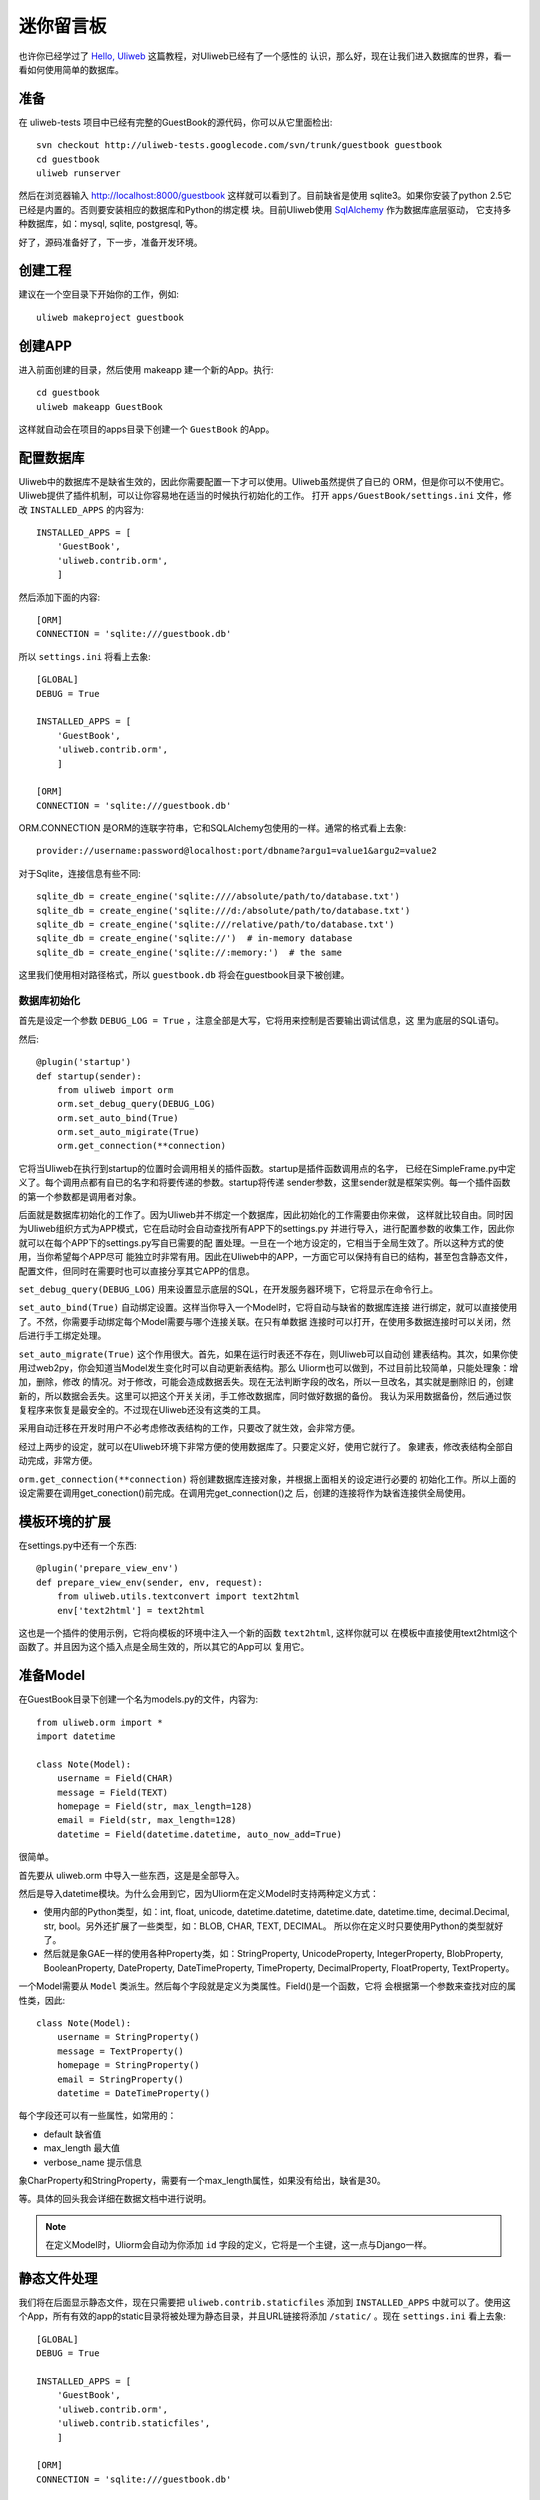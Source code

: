 =============
迷你留言板
=============

也许你已经学过了 `Hello, Uliweb <hello_uliweb>`_ 这篇教程，对Uliweb已经有了一个感性的
认识，那么好，现在让我们进入数据库的世界，看一看如何使用简单的数据库。

准备
------

在 uliweb-tests 项目中已经有完整的GuestBook的源代码，你可以从它里面检出::

    svn checkout http://uliweb-tests.googlecode.com/svn/trunk/guestbook guestbook
    cd guestbook
    uliweb runserver
    
然后在浏览器输入 http://localhost:8000/guestbook 这样就可以看到了。目前缺省是使用
sqlite3。如果你安装了python 2.5它已经是内置的。否则要安装相应的数据库和Python的绑定模
块。目前Uliweb使用 `SqlAlchemy <http://www.sqlalchemy.org>`_ 作为数据库底层驱动，
它支持多种数据库，如：mysql, sqlite, postgresql, 等。

好了，源码准备好了，下一步，准备开发环境。

创建工程
-----------

建议在一个空目录下开始你的工作，例如::

    uliweb makeproject guestbook

创建APP
-----------

进入前面创建的目录，然后使用 makeapp 建一个新的App。执行::

    cd guestbook
    uliweb makeapp GuestBook
    
这样就自动会在项目的apps目录下创建一个 ``GuestBook`` 的App。

配置数据库
------------

Uliweb中的数据库不是缺省生效的，因此你需要配置一下才可以使用。Uliweb虽然提供了自已的
ORM，但是你可以不使用它。Uliweb提供了插件机制，可以让你容易地在适当的时候执行初始化的工作。
打开 ``apps/GuestBook/settings.ini`` 文件，修改 ``INSTALLED_APPS`` 的内容为::

    INSTALLED_APPS = [
        'GuestBook',
        'uliweb.contrib.orm',
        ]

然后添加下面的内容::

    [ORM]
    CONNECTION = 'sqlite:///guestbook.db'

所以 ``settings.ini`` 将看上去象::

    [GLOBAL]
    DEBUG = True
    
    INSTALLED_APPS = [
        'GuestBook',
        'uliweb.contrib.orm',
        ]
    
    [ORM]
    CONNECTION = 'sqlite:///guestbook.db'
    
ORM.CONNECTION 是ORM的连联字符串，它和SQLAlchemy包使用的一样。通常的格式看上去象::

    provider://username:password@localhost:port/dbname?argu1=value1&argu2=value2

对于Sqlite，连接信息有些不同::
    
    sqlite_db = create_engine('sqlite:////absolute/path/to/database.txt')
    sqlite_db = create_engine('sqlite:///d:/absolute/path/to/database.txt')
    sqlite_db = create_engine('sqlite:///relative/path/to/database.txt')
    sqlite_db = create_engine('sqlite://')  # in-memory database
    sqlite_db = create_engine('sqlite://:memory:')  # the same
    
这里我们使用相对路径格式，所以 ``guestbook.db`` 将会在guestbook目录下被创建。

数据库初始化
~~~~~~~~~~~~

首先是设定一个参数 ``DEBUG_LOG = True`` ，注意全部是大写，它将用来控制是否要输出调试信息，这
里为底层的SQL语句。

然后::

    @plugin('startup')
    def startup(sender):
        from uliweb import orm
        orm.set_debug_query(DEBUG_LOG)
        orm.set_auto_bind(True)
        orm.set_auto_migirate(True)
        orm.get_connection(**connection)

它将当Uliweb在执行到startup的位置时会调用相关的插件函数。startup是插件函数调用点的名字，
已经在SimpleFrame.py中定义了。每个调用点都有自已的名字和将要传递的参数。startup将传递
sender参数，这里sender就是框架实例。每一个插件函数的第一个参数都是调用者对象。

后面就是数据库初始化的工作了。因为Uliweb并不绑定一个数据库，因此初始化的工作需要由你来做，
这样就比较自由。同时因为Uliweb组织方式为APP模式，它在启动时会自动查找所有APP下的settings.py
并进行导入，进行配置参数的收集工作，因此你就可以在每个APP下的settings.py写自已需要的配
置处理。一旦在一个地方设定的，它相当于全局生效了。所以这种方式的使用，当你希望每个APP尽可
能独立时非常有用。因此在Uliweb中的APP，一方面它可以保持有自已的结构，甚至包含静态文件，
配置文件，但同时在需要时也可以直接分享其它APP的信息。

``set_debug_query(DEBUG_LOG)`` 用来设置显示底层的SQL，在开发服务器环境下，它将显示在命令行上。

``set_auto_bind(True)`` 自动绑定设置。这样当你导入一个Model时，它将自动与缺省的数据库连接
进行绑定，就可以直接使用了。不然，你需要手动绑定每个Model需要与哪个连接关联。在只有单数据
连接时可以打开，在使用多数据连接时可以关闭，然后进行手工绑定处理。

``set_auto_migrate(True)`` 这个作用很大。首先，如果在运行时表还不存在，则Uliweb可以自动创
建表结构。其次，如果你使用过web2py，你会知道当Model发生变化时可以自动更新表结构。那么
Uliorm也可以做到，不过目前比较简单，只能处理象：增加，删除，修改
的情况。对于修改，可能会造成数据丢失。现在无法判断字段的改名，所以一旦改名，其实就是删除旧
的，创建新的，所以数据会丢失。这里可以把这个开关关闭，手工修改数据库，同时做好数据的备份。
我认为采用数据备份，然后通过恢复程序来恢复是最安全的。不过现在Uliweb还没有这类的工具。

采用自动迁移在开发时用户不必考虑修改表结构的工作，只要改了就生效，会非常方便。

经过上两步的设定，就可以在Uliweb环境下非常方便的使用数据库了。只要定义好，使用它就行了。
象建表，修改表结构全部自动完成，非常方便。

``orm.get_connection(**connection)`` 将创建数据库连接对象，并根据上面相关的设定进行必要的
初始化工作。所以上面的设定需要在调用get_conection()前完成。在调用完get_connection()之
后，创建的连接将作为缺省连接供全局使用。

模板环境的扩展
----------------

在settings.py中还有一个东西::

    @plugin('prepare_view_env')
    def prepare_view_env(sender, env, request):
        from uliweb.utils.textconvert import text2html
        env['text2html'] = text2html

这也是一个插件的使用示例，它将向模板的环境中注入一个新的函数 ``text2html``, 这样你就可以
在模板中直接使用text2html这个函数了。并且因为这个插入点是全局生效的，所以其它的App可以
复用它。

准备Model
-----------

在GuestBook目录下创建一个名为models.py的文件，内容为::

    from uliweb.orm import *
    import datetime
    
    class Note(Model):
        username = Field(CHAR)
        message = Field(TEXT)
        homepage = Field(str, max_length=128)
        email = Field(str, max_length=128)
        datetime = Field(datetime.datetime, auto_now_add=True)
        
很简单。

首先要从 uliweb.orm 中导入一些东西，这是是全部导入。

然后是导入datetime模块。为什么会用到它，因为Uliorm在定义Model时支持两种定义方式：

* 使用内部的Python类型，如：int, float, unicode, datetime.datetime, datetime.date,
  datetime.time, decimal.Decimal, str, bool。另外还扩展了一些类型，如：BLOB, CHAR, TEXT, DECIMAL。
  所以你在定义时只要使用Python的类型就好了。
* 然后就是象GAE一样的使用各种Property类，如：StringProperty, UnicodeProperty,
  IntegerProperty, BlobProperty, BooleanProperty, DateProperty, DateTimeProperty,
  TimeProperty, DecimalProperty, FloatProperty, TextProperty。

一个Model需要从 ``Model`` 类派生。然后每个字段就是定义为类属性。Field()是一个函数，它将
会根据第一个参数来查找对应的属性类，因此::

    class Note(Model):
        username = StringProperty()
        message = TextProperty()
        homepage = StringProperty()
        email = StringProperty()
        datetime = DateTimeProperty()
        
每个字段还可以有一些属性，如常用的：

* default 缺省值
* max_length 最大值
* verbose_name 提示信息

象CharProperty和StringProperty，需要有一个max_length属性，如果没有给出，缺省是30。

等。具体的回头我会详细在数据文档中进行说明。

.. note::

    在定义Model时，Uliorm会自动为你添加 ``id`` 字段的定义，它将是一个主键，这一点与Django一样。
    
静态文件处理
--------------

我们将在后面显示静态文件，现在只需要把 ``uliweb.contrib.staticfiles`` 添加到 ``INSTALLED_APPS``
中就可以了。使用这个App，所有有效的app的static目录将被处理为静态目录，并且URL链接将添加 
``/static/`` 。现在 ``settings.ini`` 看上去象::

    [GLOBAL]
    DEBUG = True
    
    INSTALLED_APPS = [
        'GuestBook',
        'uliweb.contrib.orm',
        'uliweb.contrib.staticfiles',
        ]
    
    [ORM]
    CONNECTION = 'sqlite:///guestbook.db'
    
显示留言
-----------------------

增加guestbook()的View方法
~~~~~~~~~~~~~~~~~~~~~~~~~~

打开GuestBook下的views.py文件，加入显示留言的处理代码::

    @expose('/guestbook')
    def guestbook():
        from models import Note
        from sqlalchemy import desc
        
        notes = Note.filter(order_by=[desc(Note.c.datetime)])
        return locals()

先定义url为 ``/guestbook`` 。

然后是guestbook()函数的定义。我们先导入Note类，然后通过它的类方法filter进行数据库的查
询。为了按时间倒序显示，我在filter中对 ``order_by`` 定义了降序排序，这里是SqlAlchemy的查询
语法。这个条件的意思就是对 ``datetime`` 字段进行倒序处理。

以下是一些简单的用法::

    notes = Note.filter()               #全部记录，不带条件
    note = Note.get(3)                  #获取id值为3的记录
    note = Note.get(Note.c.username=='limodou') #获取username为limodou的记录
    
然后我们返回locals()，让模板来使用它。

.. note::

    在Uliweb中每个访问的URL与View之间要通过定义来实现，如使用expose。它需要一个URL的
    参数，然后在运行时，会把这个URL与所修饰的View方法进行对应，View方法将转化为：
    
        appname.viewmodule.functioname
        
    的形式。它将是一个字符串。然后同时Uliweb还提供了一个反向函数url_for，它将用来根据
    View方法的字符串形式和对应的参数来反向生成URL，可以用来生成链接，在后面的模板中我
    们将看到。

定义guestbook.html模板
~~~~~~~~~~~~~~~~~~~~~~~~

在GuestBook/templates目录下创建与View方法同名的模板，后缀为.html。在guestbook.html中
添加如下内容::

    {{extend "base.html"}}
    <h1>Uliweb Guest Book</h1>
    <h2><a href="{{=url_for('%s.views.new_comment' % request.appname)}}">New Comment</a></h2>
    {{for n in notes:}}
    <div class="message">
    <h3><a href="{{= url_for('%s.views.del_comment' % request.appname, id=n.id) }}">
    <img src="{{= url_for('%s.views.static' % request.appname, filename='delete.gif') }}"/>
    </a> {{=n.username}} at {{=n.datetime.strftime('%Y/%m/%d %H:%M:%S')}} say:</h3>
    <p>{{<<text2html(n.message)}}</p>
    </div>
    {{pass}}
    
    
第一行将从base.html模板进行继承。这里不想多说，只是要注意在base.html中有一个{{include}}
的定义，它表示子模板要插入的位置。你可以从Uliweb的源码中将base.html拷贝到你的目录下。

h2 标签将显示一个链接，它将用来调用添加留言的view函数。注意模板没有将显示与添加的
Form代码写在一起，因为那样代码比较多，同且如果用户输入出错，将再次显示所有的留言(因为这里
没有考虑分页)，这样处理比较慢，所以分成不同的处理了。

``{{for}}`` 是一个循环。记住Uliweb使用的是web2py的模板，不过进行了改造。所有在{{}}中的代码
可以是任意的Python代码，所以要注意符合Python的语法。因此后面的':'是不能省的。Uliweb的模
板允许你将代码都写在{{}}中，但对于HTML代码因为不是Python代码，要使用 ``out.write(htmlcode)`` 
这种代码来输出。也可以将Python代码写在{{}}中，而HTML代码放在括号外面，就象上面所做的。

在循环中对notes变量进行处理，然后显示一个删除的图形链接，用户信息和用户留言。

看到 ``{{<<text2html(n.message)}}`` 了吗？它使用了我们在settings.py中定义的text2html函
数对文本进行格式化处理。

``{{pass}}`` 是必须的。在Uliweb模板中，不需要考虑缩近，但是需要在块语句结束时添加pass，表示缩
近结果。这样相当于把Python对缩近的严格要求进行了转换，非常方便。

好，在经过上面的工作后，显示留言的工作就完成了。但是目前还不能添加留言，下一步就让我们看如
何添加留言。

.. note::

    因为在base.html中和guestbook.html用到了一些css和图形文件，因此你可以从Uliweb的
    GuestBook/static目录下将全部文件拷贝到你的目录下。
    
增加留言
----------

增加new_comment()的View方法
~~~~~~~~~~~~~~~~~~~~~~~~~~~~~~

在前面的模板中我们定义了增加留言的链接::

    <a href="{{=url_for('%s.views.new_comment' % request.appname)}}">New Comment</a>
    
可以看出，我们使用了url_for来生成反向的链接。关于url_for在前面已经讲了，这里要注意的就是
函数名为new_comment，因此我们需要在views.py中生成这样的一个方法。

打开views.py，加入以下代码::

    @expose('/guestbook/new_comment')
    def new_comment():
        from models import Note
        from forms import NoteForm
        import datetime
        
        form = NoteForm()
        if request.method == 'GET':
            return {'form':form.html(), 'message':''}
        elif request.method == 'POST':
            flag, data = form.validate(request.params)
            if flag:
                n = Note(**data)
                n.put()
                return redirect(url_for('%s.views.guestbook' % request.appname))
            else:
                message = "There is something wrong! Please fix them."
                return {'form':form.html(request.params, data, py=False), 'message':message}

可以看到链接是 ``/guestbook/new_comment`` 。

首先我们导入了一些类，包括Note这个Model。那么NoteForm是什么呢？它是用来生成录入Form的
对象，并且可以用来对数据进行校验。一会儿会对它进行介绍。

然后创建form对象。

再根据request.method是GET还是POST来执行不同的操作。对于GET将显示一个空Form，对于POST
表示用户提交了数据，要进行处理。使用GET和POST可以在同一个链接下处理不同的动作，这是一种
约定，一般中读操作使用GET，写或修改操作使用POST。

在request.method为GET时，我们只是返回空的form对象和一个空的message变量。form.html()可
以返回一个空的HTML表单代码。而message将用来提示出错的信息。

在request.method为POST时， 首先调用 ``form.validate(request.params)`` 对数据进行校验。
它将返回一个二元的tuple。第一个参数表示成功还是出错，第二个为成功时将转换为Python格式后
的数据，失败时为出错信息。

当flag为True时，进行成功处理。一会我们可以看到在表单中并没有datetime字段，因此这里我们
手工添加一个值，表示留言提交的时间。然后通过 ``n = Note(**data)`` 来生成Note记录，但这里并没有提
交到数据库中，因此再执行一个 ``n.put()`` 来保存记录到数据库中。使用 ``n.save()`` 也可以。

然后执行完毕后，调用 ``return redirect`` 进行页面的跳转，跳回留言板的首页。这里又使用了url_for来反
向生成链接。
    
当flag为False时，进行出错处理。这里我们向message中填入了出错提示，然后通过
``form.html(request.params, data, py=False)`` 来生成带出错信息的表单。这里data为出错
信息。 ``py=False`` 是表示在使用数据时不进行Python数据转换。因为Form在校验数据之后会根据
你所定义的数据类型，将上传的数据转换为Python的内部数据，如：int, float之类的。但是当出错
时，不存在转换后的Python数据，因此不能做这种转换，这时要使用 ``py=False`` 参数。如果data
是校验成功的数据，你想通过表单显示出来，可以直接使用 ``form.html(data)`` 就可以了。

定义录入表单
~~~~~~~~~~~~~

为了与后台进行交互，让用户可以通过浏览器进行数据录入，需要使用HTML的form系列元素来定义
录入元素。对于有经验的Web开发者可以直接手写HTML代码，但是对于初学者很麻烦。并且你还要考虑
出错处理，数据格式转换的处理。因此许多框架都提供了生成表单的工具，Uliweb也不例外。Form模
块就是干这个用的。

在GuestBook目录下创建forms.py文件，然后添加以下代码::

    from uliweb.core import Form
    
    Form.Form.layout_class = Form.CSSLayout
    
    class NoteForm(Form.Form):
        message = Form.TextAreaField(label='Message:', required=True)
        username = Form.TextField(label='Username:', required=True)
        homepage = Form.TextField(label='Homepage:')
        email = Form.TextField(label='Email:')

首先导入Form模块，然后设定Form类使用css布局。目前Uliweb的Form提供两种布局，一种是使用
table元素生成的，另一种是使用div元素生成的。table布局是缺省的。

接着就是创建NoteForm元素了。这里我定义了4个字段，每个字段对应一种类型。象TextAreaField
表示多行的文本编辑，TextField表示单行文本，你还可以使用象：HiddenField, SelectField,
FileField, IntField, PasswordField, RadioSelectField等字段类型。目前Form的定义方式
与Uliorm的不太一致，因为Form创建的时间更早，以后也可以考虑写一个统一的Field来进行一致性
的处理。

也许你看到了，这其中有一些是带有类型的，如IntField，那么它将会转换为对应的Python数据类
型，同时当生成HTML代码时再转换回字符串。

每个Field类型可以定义若干的参数，如：

* label 用来显示一个标签
* required 用来校验是否输入，即不允许为空
* default 缺省值
* validators 校验器

很象Model的定义，但有所不同。

编写new_comment.html模板文件
~~~~~~~~~~~~~~~~~~~~~~~~~~~~~

在GuestBook/templates下创建new_comment.html，然后添加以下内容::

    {{extend "base.html"}}
    {{if message:}}
    <p class="message">{{=message}}</p>
    {{pass}}
    <h1>New Comment</h1>
    <div class="form">
    {{<< form}}
    </div>

首先是 ``{{extend "base.html"}}`` 表示从base.html继承。

然后是一个 if 判断是否有message信息，如果有则显示。这里要注意if后面的':'号。

然后显示form元素，这里使用了 ``{{<< form}}`` 。form是从View中传入的，而{{<<}}
可以对要输出的内容中的HTML标签 不进行转义处理。而 {{=variable}} 将对variable
变量的HTML标签进行转换。因此，如果你想输出原始的HTML文本，要使用Xml()来输出。

现在可以在浏览器中试一下了。

删除留言
----------

在前面guestbook.html中，我们在每条留言前定义了一个删除的图形链接，形式为::

    <a href="{{=url_for('%s.views.new_comment' % request.appname)}}">New Comment</a>
    
那么下面就让我们实现它。

打开GuestBook/views.py文件，然后添加::

    @expose('/guestbook/delete/<id>')
    def del_comment(id):
        from models import Note
    
        n = Note.get(int(id))
        if n:
            n.delete()
            return redirect(url_for('%s.views.guestbook' % request.appname))
        else:
            error("No such record [%s] existed" % id)

删除很简单，导入Note，然后通过 ``Note.get(int(id))`` 来得到对象，然后再调用对象的delete()
方法来删除。

URL参数定义
~~~~~~~~~~~~

请注意，这里expose使用了一个参数，即 ``<id>`` 形式。一旦在expose中的url定义
中有 ``<type:para>`` 的形式，就表示定义了一个参数。其中type:可以省略，它可以是int等类型。而
int将自动转化为 ``\d+`` 这种形式的正则式。Uliweb内置了象: int, float, path, any, string等类型，你可以在 `URL Mapping <url_mapping>`_ 文档中了解更多的细节。如果你只定义了
``<name>`` 这种形式，它表示匹配 ``//`` 间的内容。一旦在URL中定义了参数，则需要
在View函数中也需要定义相应的参数，因此del_comment函数就写为了： ``del_comment(id)`` 。
这里的id与URL中的id是一样的。

好了，现在你可以试一试删除功能是否可用了。

出错页面
~~~~~~~~~~~~~~~~

当程序出错时，你可能需要向用户提示一个错误信息，因此可以使用error()方法来返回一个出错
的页面。它的前面不需要return。只需要一个出错信息就可以了。

那么出错信息的模板怎么定义呢？在你的templates目录下定义一个名为error.html的文件，并加
入一些内容即可。

创建error.html，然后，输入如下代码::

    {{title="Error"}}
    {{extend "base.html"}}
    <h1>Error!</h1>
    <p>{{=message}}</p>


这个页面很简单，就是定义了一个title变量，然后是继承base.html，再接着是显示出错内容。

不过这里有一个很重要的技巧，那就是在 {{extend}} 前面定义的内容在渲染模板时，将出现在最
前面。这样，一旦父模板中有一些变量需要处理，但是你没有通过View方法来传入，而是在子模板
中来定义它，通过这种方法就可以将定义放在使用语句的前面，从而不会报未定义的错误。

.. note::

    这是我对web2py模板的一个扩展。以前web2py要求{{extend}}是第一行的，但现在可以不是。
    并且这种处理可以很好的处理：在子模板中定义在父模板中要使用的变量的情况。
    
运行
------

在前面的开发过程中你可以启动一个开发服务器进行调试。启动开发服务器的命令为::

    uliweb runserver
    
当启动后，在浏览器输入： ``http://localhost:8000/``

结论
-------

经过学习，我们了解了许多内容：

#. ORM的使用，包括：ORM的初始化配置，Model的定义，简单的增加，删除，查询
#. Form使用，包括：Form的定义，Form的布局，HTML代码生成，数据校验，出错处理
#. 模板的使用，包括： {{extend}} 的使用，在模板环境中增加自定义函数，子模板变量定义的
   技巧，错误模板的使用，Python代码的嵌入
#. View的使用，包括：redirect, error的使用, 静态文件处理
#. URL映射的使用，包括：expose的使用，参数定义，与View函数的对应
#. manage.py的使用，包括：export, makeapp的使用
#. 结构的了解，包括：Uliweb的app组织，settings.py文件的处理机制，view函数与模板文件
   的对应关系

内容很多，的确。而这些还远远不是一个框架的全部。随着应用的复杂，框架的功能也会越来越多。
而一个好的框架应该就是让有经验的人用来首先构建出一个更易于使用，易于管理的环境，然后
让团队中的人在这个环境下去开发，让对框架有经验的人对环境进行不断的调整和完善，使其越来
越方便和强大。Uliweb正在向着这个目标前进。